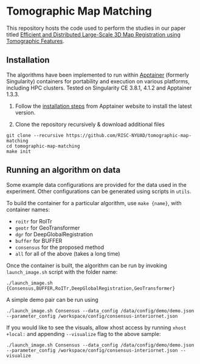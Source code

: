 * Tomographic Map Matching

This repository hosts the code used to perform the studies in our paper titled [[https://arxiv.org/abs/2406.19461][Efficient and Distributed Large-Scale 3D Map Registration using Tomographic Features]].

** Installation

The algorithms have been implemented to run within [[https://github.com/apptainer/apptainer][Apptainer]] (formerly Singularity) containers for portability and execution on various platforms, including HPC clusters. Tested on Singularity CE 3.8.1, 4.1.2 and Apptainer 1.3.3.

1. Follow the [[https://apptainer.org/docs/admin/main/installation.html][installation steps]] from Apptainer website to install the latest version.

2. Clone the repository recursively & download additional files

#+begin_src shell
git clone --recursive https://github.com/RISC-NYUAD/tomographic-map-matching
cd tomographic-map-matching
make init
#+end_src

** Running an algorithm on data

Some example data configurations are provided for the data used in the experiment. Other configurations can be generated using scripts in ~utils~.

To build the container for a particular algorithm, use ~make {name}~, with container names:
- ~roitr~ for RoITr
- ~geotr~ for GeoTransformer
- ~dgr~ for DeepGlobalRegistration
- ~buffer~ for BUFFER
- ~consensus~ for the proposed method
- ~all~ for all of the above (takes a long time)

Once the container is built, the algorithm can be run by invoking  ~launch_image.sh~ script with the folder name:

#+begin_src shell
./launch_image.sh {Consensus,BUFFER,RoITr,DeepGlobalRegistration,GeoTransformer}
#+end_src

A simple demo pair can be run using

#+begin_src shell
./launch_image.sh Consensus --data_config /data/config/demo/demo.json --parameter_config /workspace/config/consensus-interiornet.json
#+end_src

If you would like to see the visuals, allow xhost access by running ~xhost +local:~ and appending ~--visualize~ flag to the above sample:

#+begin_src shell
./launch_image.sh Consensus --data_config /data/config/demo/demo.json --parameter_config /workspace/config/consensus-interiornet.json --visualize
#+end_src
